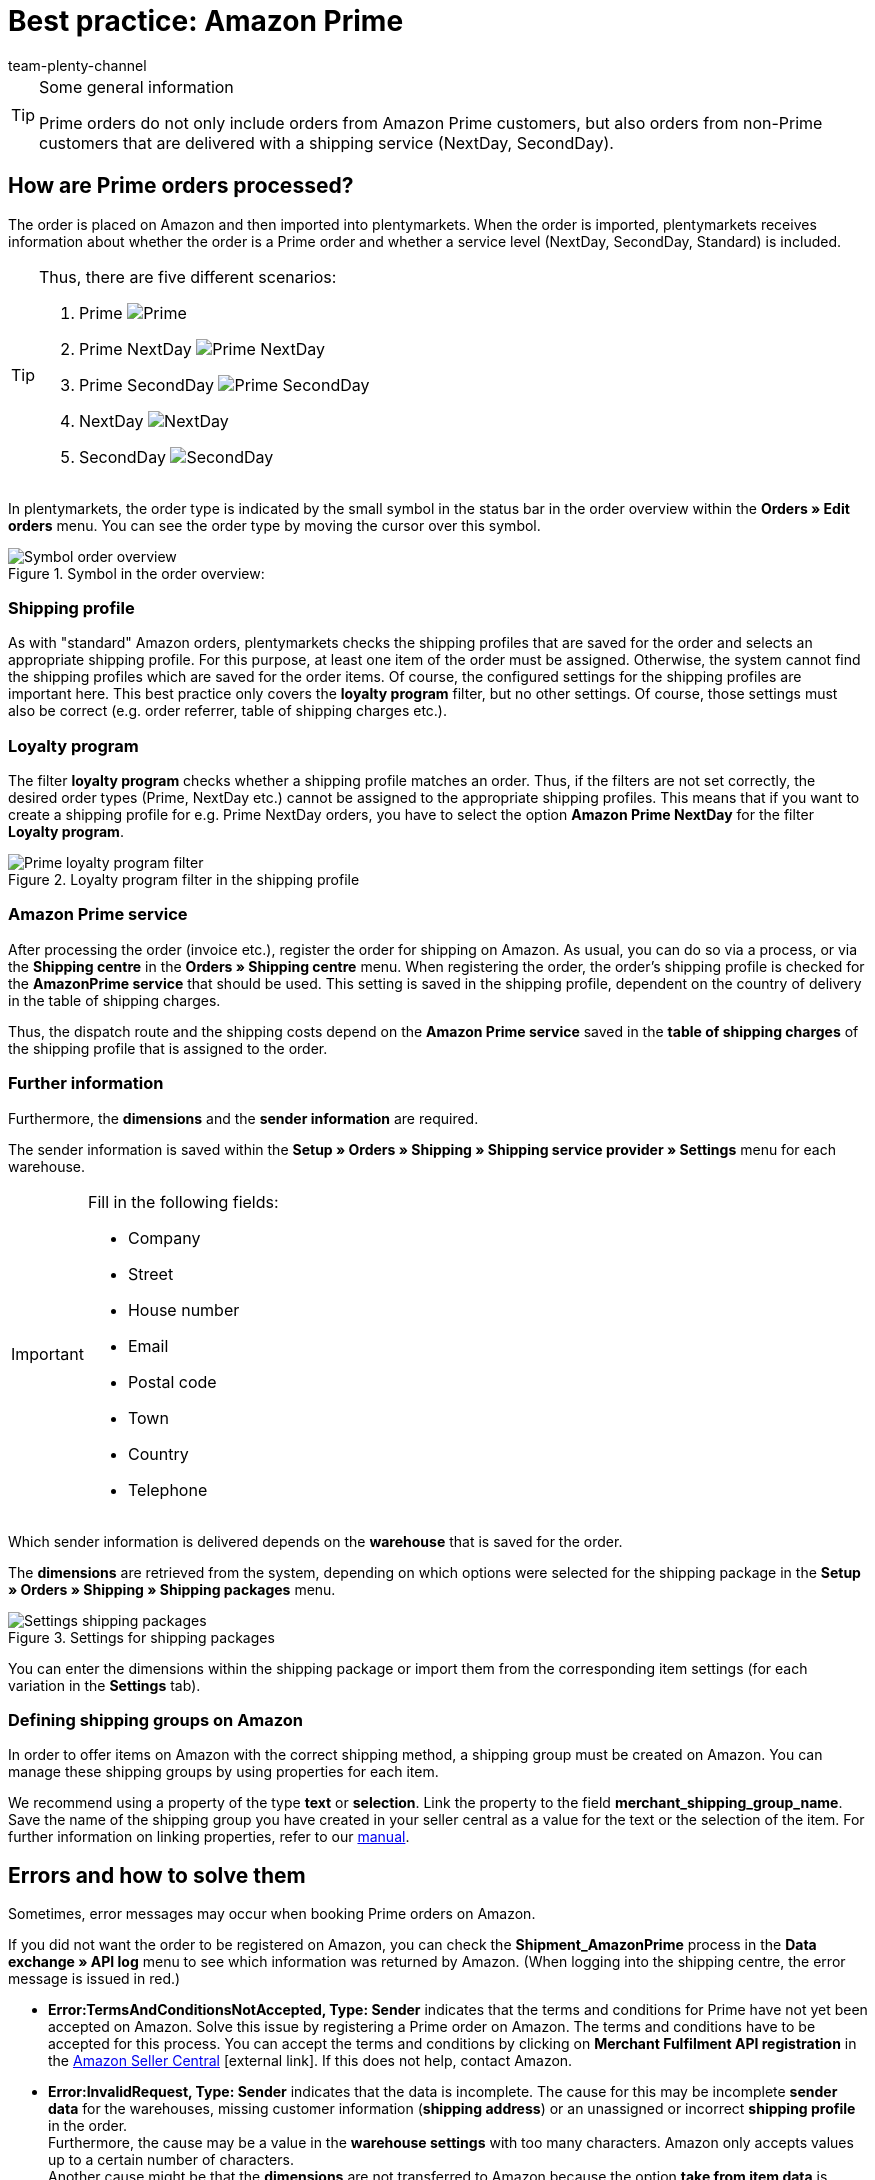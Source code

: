 = Best practice: Amazon Prime
:lang: en
:author: team-plenty-channel
:keywords: Amazon, Prime, order, shipping, NextDay, SecondDay, Prime NextDay, Prime SecondDay, Prime order, Prime error
:position: 600
:url: markets/amazon/best-practices-amazon-prime
:id: HVTSBI0

[TIP]
.Some general information
====
Prime orders do not only include orders from Amazon Prime customers, but also orders from non-Prime customers that are delivered with a shipping service (NextDay, SecondDay).
====

[#100]
== How are Prime orders processed?

The order is placed on Amazon and then imported into plentymarkets. When the order is imported, plentymarkets receives information about whether the order is a Prime order and whether a service level (NextDay, SecondDay, Standard) is included.

[TIP]
.Thus, there are five different scenarios:
====
1. Prime [[symbol-Prime]]
image:markets:bp-amazon-prime-ap.png[Prime]
2. Prime NextDay [[symbol-PrimeNextDay]]
image:markets:bp-amazon-prime-ap1.png[Prime NextDay]
3. Prime SecondDay [[symbol-PrimeSecondDay]]
image:markets:bp-amazon-prime-ap2.png[Prime SecondDay]
4. NextDay [[symbol-NextDay]]
image:markets:bp-amazon-prime-a1.png[NextDay]
5. SecondDay [[symbol-SecondDay]]
image:markets:bp-amazon-prime-a2.png[SecondDay]
====

In plentymarkets, the order type is indicated by the small symbol in the status bar in the order overview within the *Orders » Edit orders* menu. You can see the order type by moving the cursor over this symbol.

[[symbol-order]]
.Symbol in the order overview:
image::markets:bp-amazon-prime-symbol-order.png[Symbol order overview]

[#150]
=== Shipping profile
As with "standard" Amazon orders, plentymarkets checks the shipping profiles that are saved for the order and selects an appropriate shipping profile. For this purpose, at least one item of the order must be assigned. Otherwise, the system cannot find the shipping profiles which are saved for the order items. Of course, the configured settings for the shipping profiles are important here. This best practice only covers the *loyalty program* filter, but no other settings. Of course, those settings must also be correct (e.g. order referrer, table of shipping charges etc.).

[#160]
=== Loyalty program
The filter *loyalty program* checks whether a shipping profile matches an order. Thus, if the filters are not set correctly, the desired order types (Prime, NextDay etc.) cannot be assigned to the appropriate shipping profiles. This means that if you want to create a shipping profile for e.g. Prime NextDay orders, you have to select the option *Amazon Prime NextDay* for the filter *Loyalty program*.

[[loyalty-program]]
.Loyalty program filter in the shipping profile
image::markets:bp-amazon-prime-filter.png[Prime loyalty program filter]

[#170]
=== Amazon Prime service
After processing the order (invoice etc.), register the order for shipping on Amazon. As usual, you can do so via a process, or via the *Shipping centre* in the *Orders » Shipping centre* menu.
When registering the order, the order's shipping profile is checked for the *AmazonPrime service* that should be used. This setting is saved in the shipping profile, dependent on the country of delivery in the table of shipping charges.

Thus, the dispatch route and the shipping costs depend on the *Amazon Prime service* saved in the *table of shipping charges* of the shipping profile that is assigned to the order.

[#180]
=== Further information
Furthermore, the *dimensions* and the *sender information* are required.

The sender information is saved within the *Setup » Orders » Shipping » Shipping service provider » Settings* menu for each warehouse.

[IMPORTANT]
.Fill in the following fields:
====
- Company
- Street
- House number
- Email
- Postal code
- Town
- Country
- Telephone
====

Which sender information is delivered depends on the *warehouse* that is saved for the order.

The *dimensions* are retrieved from the system, depending on which options were selected for the shipping package in the *Setup » Orders » Shipping » Shipping packages* menu.

[[shipping-packages]]
.Settings for shipping packages
image::markets:bp-amazon-prime-shipping-package.png[Settings shipping packages]

You can enter the dimensions within the shipping package or import them from the corresponding item settings (for each variation in the *Settings* tab).

[#190]
=== Defining shipping groups on Amazon
In order to offer items on Amazon with the correct shipping method, a shipping group must be created on Amazon.
You can manage these shipping groups by using properties for each item.

We recommend using a property of the type *text* or *selection*. Link the property to the field *merchant_shipping_group_name*.
Save the name of the shipping group you have created in your seller central as a value for the text or the selection of the item.
For further information on linking properties, refer to our xref:markets:amazon-setup.adoc#1400[manual].

[#200]
== Errors and how to solve them
Sometimes, error messages may occur when booking Prime orders on Amazon.

If you did not want the order to be registered on Amazon, you can check the *Shipment_AmazonPrime* process in the *Data exchange » API log* menu to see which information was returned by Amazon. (When logging into the shipping centre, the error message is issued in red.)

- *Error:TermsAndConditionsNotAccepted, Type: Sender* indicates that the terms and conditions for Prime have not yet been accepted on Amazon. Solve this issue by registering a Prime order on Amazon. The terms and conditions have to be accepted for this process. You can accept the terms and conditions by clicking on *Merchant Fulfilment API registration* in the link:https://sellercentral.amazon.de/sbr/buyShippingPreferences?language=en_DE&languageSwitched=1#buy_shipping_preferences[Amazon Seller Central^]{nbsp}icon:external-link[]. If this does not help, contact Amazon.
- *Error:InvalidRequest, Type: Sender* indicates that the data is incomplete. The cause for this may be incomplete *sender data* for the warehouses, missing customer information (*shipping address*) or an unassigned or incorrect *shipping profile* in the order. +
Furthermore, the cause may be a value in the *warehouse settings* with too many characters. Amazon only accepts values up to a certain number of characters. +
Another cause might be that the *dimensions* are not transferred to Amazon because the option *take from item data* is activated in the shipping packages settings, but there are no dimensions saved for the item.
- *Error:ShipmentAlreadyExists, Type: Sender* indicates that shipping has already been booked for this order.
- *Error:no AmazonPrime Service selected* indicates that no *Amazon shipping service* was saved in the table of shipping charges in the order’s shipping profile.
- *Error:ShippingServiceNotAvailable, Type: Sender* indicates that an Amazon service was saved for the order that does not match the order type (e.g. NextDay). Different services should be used for the different order types on Amazon. Check whether the correct shipping profile was saved for the order and whether the correct Amazon service was saved in the shipping profile.
- *Error:ResourceNotFound, Type: Sender* indicates that the order does not exist on Amazon or that the order was cancelled.
- *No Valid Warehouse Address* indicates that no values or no valid values were saved for the selected warehouse. Enter the values in the *Setup » Orders » Shipping » Shipping service provider » Settings* menu.
